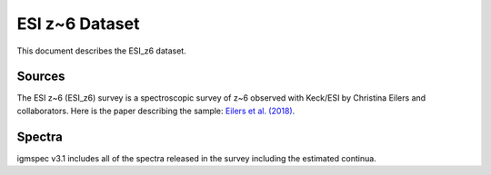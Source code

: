 .. highlight:: rest

***************
ESI z~6 Dataset
***************

This document describes the ESI_z6 dataset.

Sources
=======

The ESI z~6 (ESI_z6) survey is a spectroscopic
survey of z~6 observed with Keck/ESI by
Christina Eilers and collaborators.
Here is the paper describing the sample:
`Eilers et al. (2018) <http:http://adsabs.harvard.edu/abs/2018ApJ...864...53E>`_.


Spectra
=======

igmspec v3.1 includes all of the spectra released in the
survey including the estimated continua.

